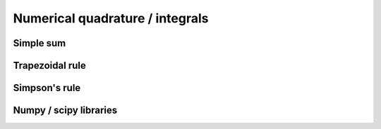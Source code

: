 Numerical quadrature / integrals
================================

Simple sum
----------

Trapezoidal rule
----------------

Simpson's rule
--------------

Numpy / scipy libraries
-----------------------
